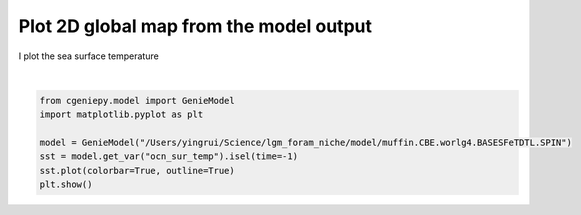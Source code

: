 
.. DO NOT EDIT.
.. THIS FILE WAS AUTOMATICALLY GENERATED BY SPHINX-GALLERY.
.. TO MAKE CHANGES, EDIT THE SOURCE PYTHON FILE:
.. "auto_examples/plot_sst_map.py"
.. LINE NUMBERS ARE GIVEN BELOW.

.. only:: html

    .. note::
        :class: sphx-glr-download-link-note

        :ref:`Go to the end <sphx_glr_download_auto_examples_plot_sst_map.py>`
        to download the full example code

.. rst-class:: sphx-glr-example-title

.. _sphx_glr_auto_examples_plot_sst_map.py:


=========================================
Plot 2D global map from the model output
=========================================

I plot the sea surface temperature

.. GENERATED FROM PYTHON SOURCE LINES 8-17



.. image-sg:: /auto_examples/images/sphx_glr_plot_sst_map_001.png
   :alt: plot sst map
   :srcset: /auto_examples/images/sphx_glr_plot_sst_map_001.png
   :class: sphx-glr-single-img


.. rst-class:: sphx-glr-script-out

 .. code-block:: none

    >>> No gemflag is provided, use default gemflags: [biogem, ecogem]






|

.. code-block:: Python


    from cgeniepy.model import GenieModel
    import matplotlib.pyplot as plt

    model = GenieModel("/Users/yingrui/Science/lgm_foram_niche/model/muffin.CBE.worlg4.BASESFeTDTL.SPIN")
    sst = model.get_var("ocn_sur_temp").isel(time=-1)
    sst.plot(colorbar=True, outline=True)
    plt.show()



.. rst-class:: sphx-glr-timing

   **Total running time of the script:** (0 minutes 3.422 seconds)


.. _sphx_glr_download_auto_examples_plot_sst_map.py:

.. only:: html

  .. container:: sphx-glr-footer sphx-glr-footer-example

    .. container:: sphx-glr-download sphx-glr-download-jupyter

      :download:`Download Jupyter notebook: plot_sst_map.ipynb <plot_sst_map.ipynb>`

    .. container:: sphx-glr-download sphx-glr-download-python

      :download:`Download Python source code: plot_sst_map.py <plot_sst_map.py>`


.. only:: html

 .. rst-class:: sphx-glr-signature

    `Gallery generated by Sphinx-Gallery <https://sphinx-gallery.github.io>`_

